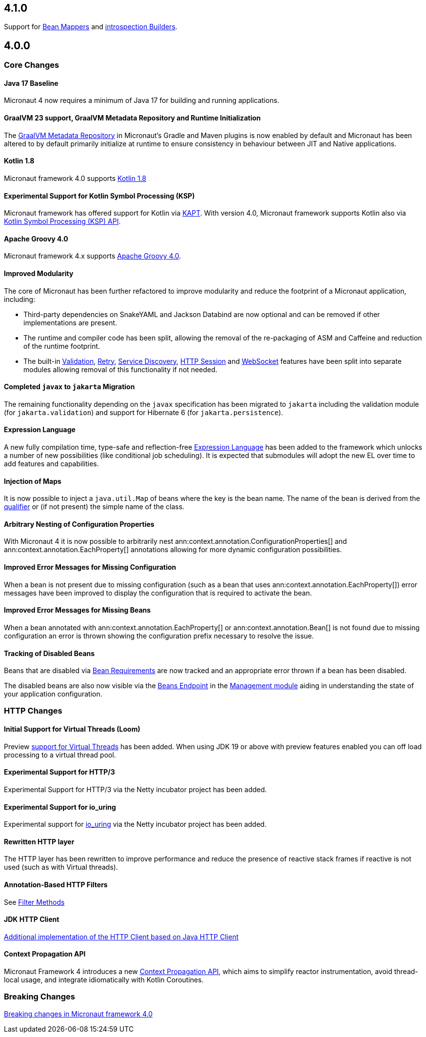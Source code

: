 == 4.1.0

Support for <<beanMappers, Bean Mappers>> and <<introspection, introspection Builders>>.

== 4.0.0

=== Core Changes

==== Java 17 Baseline

Micronaut 4 now requires a minimum of Java 17 for building and running applications.

==== GraalVM 23 support, GraalVM Metadata Repository and Runtime Initialization

The https://graalvm.github.io/native-build-tools/latest/gradle-plugin.html#metadata-support[GraalVM Metadata Repository] in Micronaut's Gradle and Maven plugins is now enabled by default and Micronaut has been altered to by default primarily initialize at runtime to ensure consistency in behaviour between JIT and Native applications.

==== Kotlin 1.8

Micronaut framework 4.0 supports https://kotlinlang.org/docs/whatsnew18.html[Kotlin 1.8]

==== Experimental Support for Kotlin Symbol Processing (KSP)

Micronaut framework has offered support for Kotlin via <<kapt, KAPT>>. With version 4.0, Micronaut framework supports Kotlin also via <<ksp, Kotlin Symbol Processing (KSP) API>>.

==== Apache Groovy 4.0

Micronaut framework 4.x supports https://groovy-lang.org/releasenotes/groovy-4.0.html[Apache Groovy 4.0].


==== Improved Modularity

The core of Micronaut has been further refactored to improve modularity and reduce the footprint of a Micronaut application, including:

* Third-party dependencies on SnakeYAML and Jackson Databind are now optional and can be removed if other implementations are present.
* The runtime and compiler code has been split, allowing the removal of the re-packaging of ASM and Caffeine and reduction of the runtime footprint.
* The built-in <<validation, Validation>>, <<retry, Retry>>, <<serviceDiscovery, Service Discovery>>, <<sessions, HTTP Session>> and <<websocket, WebSocket>> features have been split into separate modules allowing removal of this functionality if not needed.

==== Completed `javax` to `jakarta` Migration

The remaining functionality depending on the `javax` specification has been migrated to `jakarta` including the validation module (for `jakarta.validation`) and support for Hibernate 6 (for `jakarta.persistence`).

==== Expression Language

A new fully compilation time, type-safe and reflection-free <<evaluatedExpressions, Expression Language>> has been added to the framework which unlocks a number of new possibilities (like conditional job scheduling). It is expected that submodules will adopt the new EL over time to add features and capabilities.

==== Injection of Maps

It is now possible to inject a `java.util.Map` of beans where the key is the bean name. The name of the bean is derived from the <<qualifiers, qualifier>> or (if not present) the simple name of the class.

==== Arbitrary Nesting of Configuration Properties

With Micronaut 4 it is now possible to arbitrarily nest ann:context.annotation.ConfigurationProperties[] and ann:context.annotation.EachProperty[] annotations allowing for more dynamic configuration possibilities.

==== Improved Error Messages for Missing Configuration

When a bean is not present due to missing configuration (such as a bean that uses ann:context.annotation.EachProperty[]) error messages have been improved to display the configuration that is required to activate the bean.

==== Improved Error Messages for Missing Beans

When a bean annotated with ann:context.annotation.EachProperty[] or ann:context.annotation.Bean[] is not found due to missing configuration an error is thrown showing the configuration prefix necessary to resolve the issue.

==== Tracking of Disabled Beans

Beans that are disabled via <<conditionalBeans, Bean Requirements>> are now tracked and an appropriate error thrown if a bean has been disabled.

The disabled beans are also now visible via the <<beansEndpoint, Beans Endpoint>> in the <<management, Management module>> aiding in understanding the state of your application configuration.

=== HTTP Changes

==== Initial Support for Virtual Threads (Loom)

Preview <<virtualThreads, support for Virtual Threads>> has been added. When using JDK 19 or above with preview features enabled you can off load processing to a virtual thread pool.

==== Experimental Support for HTTP/3

Experimental Support for HTTP/3 via the Netty incubator project has been added.

==== Experimental Support for io_uring

Experimental support for https://en.wikipedia.org/wiki/Io_uring[io_uring] via the Netty incubator project has been added.

==== Rewritten HTTP layer

The HTTP layer has been rewritten to improve performance and reduce the presence of reactive stack frames if reactive is not used (such as with Virtual threads).

==== Annotation-Based HTTP Filters

See <<filtermethods, Filter Methods>>

==== JDK HTTP Client

<<javanetClient, Additional implementation of the HTTP Client based on Java HTTP Client>>

==== Context Propagation API

Micronaut Framework 4 introduces a new <<contextPropagation, Context Propagation API>>, which aims to simplify reactor instrumentation, avoid thread-local usage, and integrate idiomatically with Kotlin Coroutines.

=== Breaking Changes

<<breaks, Breaking changes in Micronaut framework 4.0>>


